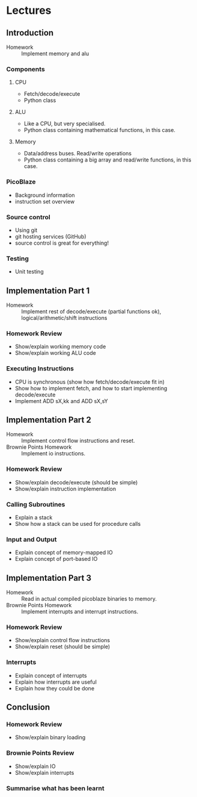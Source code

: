 * Lectures
** Introduction
- Homework :: Implement memory and alu
*** Components
**** CPU
- Fetch/decode/execute
- Python class
**** ALU
- Like a CPU, but very specialised.
- Python class containing mathematical functions, in this case.
**** Memory
- Data/address buses. Read/write operations
- Python class containing a big array and read/write functions, in this case.
*** PicoBlaze
- Background information
- instruction set overview
*** Source control
- Using git
- git hosting services (GitHub)
- source control is great for everything!
*** Testing
- Unit testing 

** Implementation Part 1
- Homework :: Implement rest of decode/execute (partial functions ok), logical/arithmetic/shift instructions
*** Homework Review
- Show/explain working memory code
- Show/explain working ALU code
*** Executing Instructions
- CPU is synchronous (show how fetch/decode/execute fit in)
- Show how to implement fetch, and how to start implementing decode/execute
- Implement ADD sX,kk and ADD sX,sY

** Implementation Part 2
- Homework :: Implement control flow instructions and reset.
- Brownie Points Homework :: Implement io instructions.
*** Homework Review
- Show/explain decode/execute (should be simple)
- Show/explain instruction implementation
*** Calling Subroutines
- Explain a stack
- Show how a stack can be used for procedure calls
*** Input and Output
- Explain concept of memory-mapped IO
- Explain concept of port-based IO

** Implementation Part 3
- Homework :: Read in actual compiled picoblaze binaries to memory.
- Brownie Points Homework :: Implement interrupts and interrupt instructions.
*** Homework Review
- Show/explain control flow instructions
- Show/explain reset (should be simple)
*** Interrupts
- Explain concept of interrupts
- Explain how interrupts are useful
- Explain how they could be done

** Conclusion
*** Homework Review
- Show/explain binary loading
*** Brownie Points Review
- Show/explain IO
- Show/explain interrupts
*** Summarise what has been learnt

